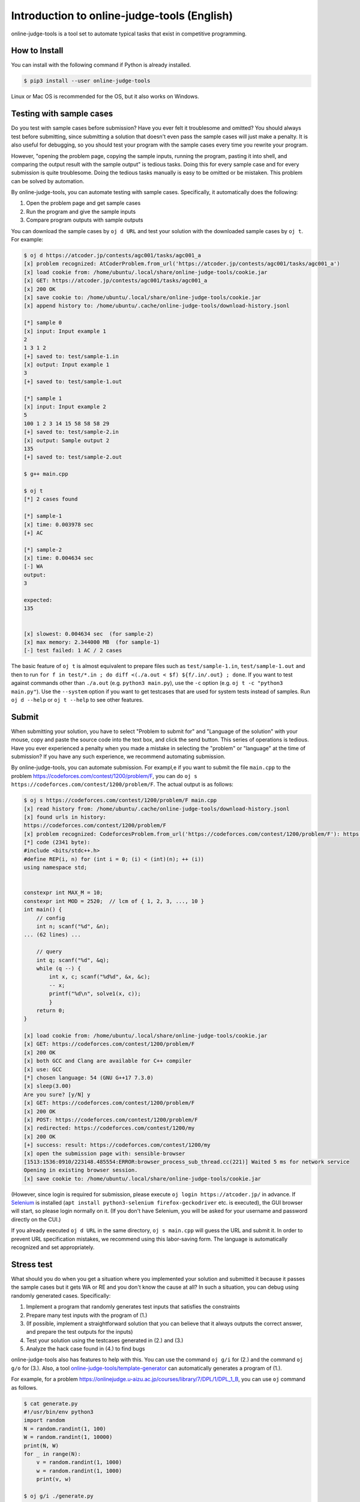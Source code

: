 Introduction to online-judge-tools (English)
============================================

online-judge-tools is a tool set to automate typical tasks that exist in competitive programming.


How to Install
--------------

You can install with the following command if Python is already installed.

.. code-block:: console

   $ pip3 install --user online-judge-tools

Linux or Mac OS is recommended for the OS, but it also works on Windows.


Testing with sample cases
-------------------------

Do you test with sample cases before submission?
Have you ever felt it troublesome and omitted?
You should always test before submitting, since submitting a solution that doesn't even pass the sample cases will just make a penalty.
It is also useful for debugging, so you should test your program with the sample cases every time you rewrite your program.

However, "opening the problem page, copying the sample inputs, running the program, pasting it into shell, and comparing the output result with the sample output" is tedious tasks. Doing this for every sample case and for every submission is quite troublesome.
Doing the tedious tasks manually is easy to be omitted or be mistaken.
This problem can be solved by automation.

By online-judge-tools, you can automate testing with sample cases.
Specifically, it automatically does the following:

#. Open the problem page and get sample cases
#. Run the program and give the sample inputs
#. Compare program outputs with sample outputs

You can download the sample cases by ``oj d URL`` and test your solution with the downloaded sample cases by ``oj t``.
For example:

.. code-block:: console

   $ oj d https://atcoder.jp/contests/agc001/tasks/agc001_a
   [x] problem recognized: AtCoderProblem.from_url('https://atcoder.jp/contests/agc001/tasks/agc001_a')
   [x] load cookie from: /home/ubuntu/.local/share/online-judge-tools/cookie.jar
   [x] GET: https://atcoder.jp/contests/agc001/tasks/agc001_a
   [x] 200 OK
   [x] save cookie to: /home/ubuntu/.local/share/online-judge-tools/cookie.jar
   [x] append history to: /home/ubuntu/.cache/online-judge-tools/download-history.jsonl

   [*] sample 0
   [x] input: Input example 1
   2
   1 3 1 2
   [+] saved to: test/sample-1.in
   [x] output: Input example 1
   3
   [+] saved to: test/sample-1.out

   [*] sample 1
   [x] input: Input example 2
   5
   100 1 2 3 14 15 58 58 58 29
   [+] saved to: test/sample-2.in
   [x] output: Sample output 2
   135
   [+] saved to: test/sample-2.out

   $ g++ main.cpp

   $ oj t
   [*] 2 cases found

   [*] sample-1
   [x] time: 0.003978 sec
   [+] AC

   [*] sample-2
   [x] time: 0.004634 sec
   [-] WA
   output:
   3

   expected:
   135


   [x] slowest: 0.004634 sec  (for sample-2)
   [x] max memory: 2.344000 MB  (for sample-1)
   [-] test failed: 1 AC / 2 cases


The basic feature of ``oj t`` is almost equivalent to prepare files such as ``test/sample-1.in``, ``test/sample-1.out`` and then to run ``for f in test/*.in ; do diff <(./a.out < $f) ${f/.in/.out} ; done``.
If you want to test against commands other than ``./a.out`` (e.g. ``python3 main.py``), use the ``-c`` option (e.g. ``oj t -c "python3 main.py"``).
Use the ``--system`` option if you want to get testcases that are used for system tests instead of samples.
Run ``oj d --help`` or ``oj t --help`` to see other features.


Submit
------

When submitting your solution, you have to select "Problem to submit for" and "Language of the solution" with your mouse, copy and paste the source code into the text box, and click the send button. This series of operations is tedious.
Have you ever experienced a penalty when you made a mistake in selecting the "problem" or "language" at the time of submission?
If you have any such experience, we recommend automating submission.

By online-judge-tools, you can automate submission.
For exampl,e if you want to submit the file ``main.cpp`` to the problem https://codeforces.com/contest/1200/problem/F, you can do ``oj s https://codeforces.com/contest/1200/problem/F``.
The actual output is as follows:

.. code-block:: console

   $ oj s https://codeforces.com/contest/1200/problem/F main.cpp
   [x] read history from: /home/ubuntu/.cache/online-judge-tools/download-history.jsonl
   [x] found urls in history:
   https://codeforces.com/contest/1200/problem/F
   [x] problem recognized: CodeforcesProblem.from_url('https://codeforces.com/contest/1200/problem/F'): https://codeforces.com/contest/1200/problem/F
   [*] code (2341 byte):
   #include <bits/stdc++.h>
   #define REP(i, n) for (int i = 0; (i) < (int)(n); ++ (i))
   using namespace std;
   
   
   constexpr int MAX_M = 10;
   constexpr int MOD = 2520;  // lcm of { 1, 2, 3, ..., 10 }
   int main() {
       // config
       int n; scanf("%d", &n);
   ... (62 lines) ...
   
       // query
       int q; scanf("%d", &q);
       while (q --) {
           int x, c; scanf("%d%d", &x, &c);
           -- x;
           printf("%d\n", solve1(x, c));
           }
       return 0;
   }
   
   [x] load cookie from: /home/ubuntu/.local/share/online-judge-tools/cookie.jar
   [x] GET: https://codeforces.com/contest/1200/problem/F
   [x] 200 OK
   [x] both GCC and Clang are available for C++ compiler
   [x] use: GCC
   [*] chosen language: 54 (GNU G++17 7.3.0)
   [x] sleep(3.00)
   Are you sure? [y/N] y
   [x] GET: https://codeforces.com/contest/1200/problem/F
   [x] 200 OK
   [x] POST: https://codeforces.com/contest/1200/problem/F
   [x] redirected: https://codeforces.com/contest/1200/my
   [x] 200 OK
   [+] success: result: https://codeforces.com/contest/1200/my
   [x] open the submission page with: sensible-browser
   [1513:1536:0910/223148.485554:ERROR:browser_process_sub_thread.cc(221)] Waited 5 ms for network service
   Opening in existing browser session.
   [x] save cookie to: /home/ubuntu/.local/share/online-judge-tools/cookie.jar


(However, since login is required for submission, please execute ``oj login https://atcoder.jp/`` in advance.
If `Selenium <https://www.seleniumhq.org/>`_ is installed (``apt install python3-selenium firefox-geckodriver`` etc. is executed), the GUI browser will start, so please login normally on it.
(If you don't have Selenium, you will be asked for your username and password directly on the CUI.)

If you already executed ``oj d URL`` in the same directory, ``oj s main.cpp`` will guess the URL and submit it.
In order to prevent URL specification mistakes, we recommend using this labor-saving form.
The language is automatically recognized and set appropriately.


Stress test
-----------

What should you do when you get a situation where you implemented your solution and submitted it because it passes the sample cases but it gets WA or RE and you don't know the cause at all?
In such a situation, you can debug using randomly generated cases.
Specifically:

#. Implement a program that randomly generates test inputs that satisfies the constraints
#. Prepare many test inputs with the program of (1.)
#. (If possible, implement a straightforward solution that you can believe that it always outputs the correct answer, and prepare the test outputs for the inputs)
#. Test your solution using the testcases generated in (2.) and (3.)
#. Analyze the hack case found in (4.) to find bugs

online-judge-tools also has features to help with this.
You can use the command ``oj g/i`` for (2.) and the command ``oj g/o`` for (3.).
Also, a tool `online-judge-tools/template-generator <https://github.com/online-judge-tools/template-generator>`_ can automatically generates a program of (1.).

For example, for a problem https://onlinejudge.u-aizu.ac.jp/courses/library/7/DPL/1/DPL_1_B, you can use ``oj`` command as follows.

.. code-block:: console

   $ cat generate.py
   #!/usr/bin/env python3
   import random
   N = random.randint(1, 100)
   W = random.randint(1, 10000)
   print(N, W)
   for _ in range(N):
       v = random.randint(1, 1000)
       w = random.randint(1, 1000)
       print(v, w)
   
   $ oj g/i ./generate.py
   
   [*] random-000
   [x] generate input...
   [x] time: 0.041610 sec
   input:
   1 4138
   505 341
   
   [+] saved to: test/random-000.in
   
   ...
   
   [*] random-099
   [x] generate input...
   [x] time: 0.036598 sec
   input:
   9 2767
   868 762
   279 388
   249 673
   761 227
   958 971
   589 590
   34 100
   689 635
   781 361
   
   [+] saved to: test/random-099.in

   $ cat tle.cpp
   #include <bits/stdc++.h>
   #define REP(i, n) for (int i = 0; (i) < (int)(n); ++ (i))
   using namespace std;
   
   int main() {
       // input
       int N, W; cin >> N >> W;
       vector<int> v(N), w(N);
       REP (i, N) {
           cin >> v[i] >> w[i];
       }
   
       // solve
       int answer = 0;
       REP (x, 1 << N) {
           int sum_v = 0;
           int sum_w = 0;
           REP (i, N) if (x & (1 << i)) {
               sum_v += v[i];
               sum_w += w[i];
           }
           if (sum_w <= W) {
               answer = max(answer, sum_v);
           }
       }
   
       // output
       cout << answer << endl;
       return 0;
   }

   $ g++ tle.cpp -o tle

   $ oj g/o -c ./tle
   [*] 102 cases found
   
   [*] random-000
   [x] time: 0.003198 sec
   505
   
   [+] saved to: test/random-000.out
   
   ...
   
   [*] random-099
   [x] time: 0.005680 sec
   3722
   
   [+] saved to: test/random-099.out
   
   [*] sample-1
   [*] output file already exists.
   [*] skipped.
   
   [*] sample-2
   [*] output file already exists.
   [*] skipped.



The basic feature of ``oj g/i ./generate.py`` is almost equivalent to ``for i in $(seq 100) ; do ./generate.py > test/random-$i.in ;``. And the basic feature of ``oj g/o`` is almost equivalent to ``for i in test/*.in ; do ./a.out < $f > ${f/.in/.out} ; done``.
There are some ways such as ``--hack`` option and parallelization option ``-j``, etc., for cases where it is difficult to find hacking cases.


Test for problems with special judge
------------------------------------

-   Problems with accepted errors

    You can use the ``-e`` option for problems with errors, e.g. problems which accept answers which absolute or relative error are within 10⁻⁶.
    In this case, use ``oj t -e 1e-6``.

-   Problems with multiple solutions

    You can validate simply by using `assert <https://cpprefjp.github.io/reference/cassert/assert.html>`_ in your solution.

    Also, you can write a program for the judge side, and use it for test.
    For example, if the problem is https://atcoder.jp/contests/abc074/tasks/arc083_a, write the following program as the judge program and save it as ``judge.py``, then ``oj t --judge-command "python3 judge.py"`` will run the tests.

   .. code-block:: python

      import sys
      # input
      with open(sys.argv[1]) as testcase:
          A, B, C, D, E, F = list(map(int, testcase.readline().split()))
      with open(sys.argv[2]) as your_output:
          y_all, y_sugar = list(map(int, your_output.readline().split()))
      with open(sys.argv[3]) as expected_output:
          e_all, e_sugar = list(map(int, expected_output.readline().split()))
      # check
      assert 100 * A <= y_all <= F
      y_water = y_all - y_sugar
      assert any(100 * A * i + 100 * B * j == y_water for i in range(3001) for j in range(3001))
      assert any(C * i + D * j == y_sugar for i in range(3001) for j in range(3001))
      assert y_sugar <= E * y_water / 100
      assert y_sugar * e_all == e_sugar * y_all
      assert (e_sugar > 0 and y_sugar == 0) is False

    A program for judge can get the input of a testcase, the output of your program, and the expected output of the testcase, via files.
    The command for judge is executed as ``<command> <input> <your_output> <expected_output>``. ``<command>`` is the command specified via the option of ``oj`` command.
    ``<input>``, ``<your_output>``, and ``<expected_output>`` are file paths of the input of the testcase, the output of your program, and the expected output of the testcase, respectively.
    If the exit code of the judge command is 0, then the output becomes ``AC``, otherwise ``WA``.


-   Reactive problems

    There is a problem submitting a program that works interactively with the judge program.
    The command ``oj t/r`` is provided to run tests for such a problem.

    For example, if the problem is https://codeforces.com/gym/101021/problem/A, write the following program as the judge program and save it as ``judge.py`` and run ``oj t/r ./judge.py`` command.

    .. code-block:: python

      #!/usr/bin/env python3
      import sys
      import random
      n = random.randint(1, 10 ** 6)
      print('[*] n =', n, file=sys.stderr)
      for i in range(25 + 1):
          s = input()
          if s.startswith('!'):
              x = int(s.split()[1])
              assert x == n
              exit()
          else:
              print('<' if n < int(s) else '>=')
              sys.stdout.flush()
      assert False


List of supported services
--------------------------

Supported service as of ``v8.0.0`` (2020-02-14) is as follows.

Download sample (``oj d``):

-  `Aizu Online Judge (Arena) <https://onlinejudge.u-aizu.ac.jp/services/arena.html>`_
-  `Aizu Online Judge <https://onlinejudge.u-aizu.ac.jp/home>`_
-  `Anarchy Golf <http://golf.shinh.org/>`_
-  `AtCoder <https://atcoder.jp/>`_
-  `Codeforces <https://codeforces.com/>`_
-  `CS Academy <https://csacademy.com/>`_
-  `Facebook Hacker Cup <https://www.facebook.com/hackercup/>`_
-  `HackerRank <https://www.hackerrank.com/>`_
-  `Kattis <https://open.kattis.com/>`_
-  `PKU JudgeOnline <http://poj.org/>`_
-  `Toph (Problem Archive) <https://toph.co/>`_
-  `CodeChef <https://www.codechef.com/>`_
-  `Sphere online judge <https://www.spoj.com/>`_
-  `yukicoder <https://yukicoder.me/>`_
-  `Library Checker <https://judge.yosupo.jp>`_

Login (``oj login``):

-  All services (when using Selenium)
-  AtCoder (direct password input)
-  Codeforces (direct password input)

Submit (``oj s``)

-  AtCoder
-  Codeforces
-  Topcoder (Marathon Match)
-  yukicoder
-  HackerRank
-  Toph (Problem Archive)

Download system case (``oj d --system``):

-  Aizu Online Judge
-  yukicoder


Missing features
----------------

(Omitted. Read the Japanese version of this page.)
